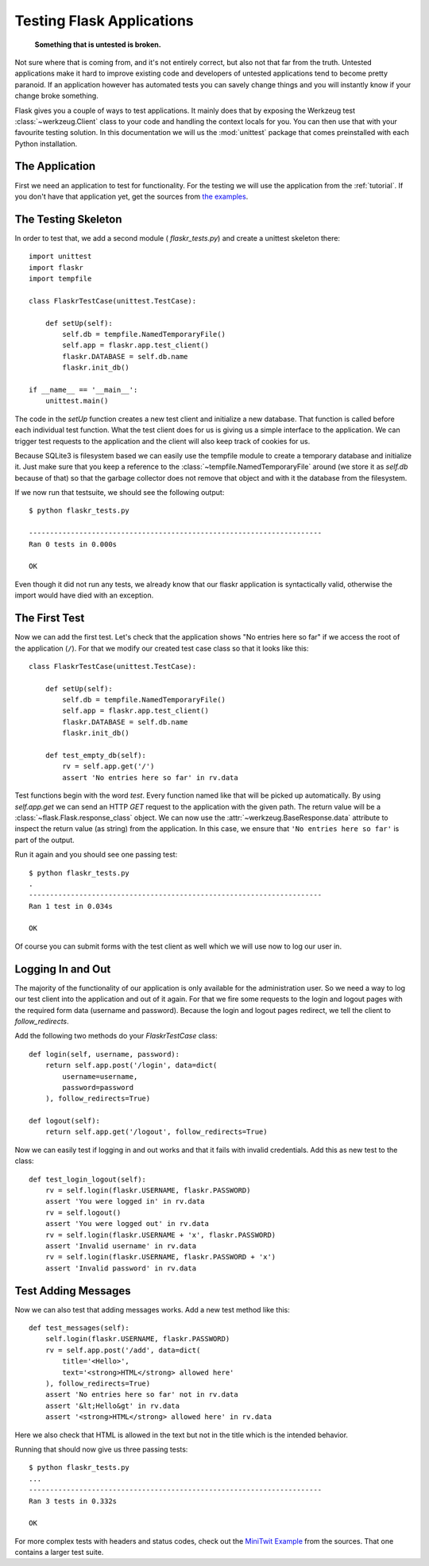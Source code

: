 .. _testing:

Testing Flask Applications
==========================

   **Something that is untested is broken.**

Not sure where that is coming from, and it's not entirely correct, but
also not that far from the truth.  Untested applications make it hard to
improve existing code and developers of untested applications tend to
become pretty paranoid.  If an application however has automated tests you
can savely change things and you will instantly know if your change broke
something.

Flask gives you a couple of ways to test applications.  It mainly does
that by exposing the Werkzeug test :class:`~werkzeug.Client` class to your
code and handling the context locals for you.  You can then use that with
your favourite testing solution.  In this documentation we will us the
:mod:`unittest` package that comes preinstalled with each Python
installation.

The Application
---------------

First we need an application to test for functionality.  For the testing
we will use the application from the :ref:`tutorial`.  If you don't have
that application yet, get the sources from `the examples`_.

.. _the examples:
   http://github.com/mitsuhiko/flask/tree/master/examples/flaskr/

The Testing Skeleton
--------------------

In order to test that, we add a second module (
`flaskr_tests.py`) and create a unittest skeleton there::

    import unittest
    import flaskr
    import tempfile

    class FlaskrTestCase(unittest.TestCase):

        def setUp(self):
            self.db = tempfile.NamedTemporaryFile()
            self.app = flaskr.app.test_client()
            flaskr.DATABASE = self.db.name
            flaskr.init_db()

    if __name__ == '__main__':
        unittest.main()

The code in the `setUp` function creates a new test client and initialize
a new database.  That function is called before each individual test function.
What the test client does for us is giving us a simple interface to the
application.  We can trigger test requests to the application and the
client will also keep track of cookies for us.

Because SQLite3 is filesystem based we can easily use the tempfile module
to create a temporary database and initialize it.  Just make sure that you
keep a reference to the :class:`~tempfile.NamedTemporaryFile` around (we
store it as `self.db` because of that) so that the garbage collector does
not remove that object and with it the database from the filesystem.

If we now run that testsuite, we should see the following output::

    $ python flaskr_tests.py

    ----------------------------------------------------------------------
    Ran 0 tests in 0.000s
    
    OK

Even though it did not run any tests, we already know that our flaskr
application is syntactically valid, otherwise the import would have died
with an exception.

The First Test
--------------

Now we can add the first test.  Let's check that the application shows
"No entries here so far" if we access the root of the application (``/``).
For that we modify our created test case class so that it looks like
this::

    class FlaskrTestCase(unittest.TestCase):

        def setUp(self):
            self.db = tempfile.NamedTemporaryFile()
            self.app = flaskr.app.test_client()
            flaskr.DATABASE = self.db.name
            flaskr.init_db()

        def test_empty_db(self):
            rv = self.app.get('/')
            assert 'No entries here so far' in rv.data

Test functions begin with the word `test`.  Every function named like that
will be picked up automatically.  By using `self.app.get` we can send an
HTTP `GET` request to the application with the given path.  The return
value will be a :class:`~flask.Flask.response_class` object.  We can now
use the :attr:`~werkzeug.BaseResponse.data` attribute to inspect the
return value (as string) from the application.  In this case, we ensure
that ``'No entries here so far'`` is part of the output.

Run it again and you should see one passing test::

    $ python flaskr_tests.py
    .
    ----------------------------------------------------------------------
    Ran 1 test in 0.034s

    OK

Of course you can submit forms with the test client as well which we will
use now to log our user in.

Logging In and Out
------------------

The majority of the functionality of our application is only available for
the administration user.  So we need a way to log our test client into the
application and out of it again.  For that we fire some requests to the
login and logout pages with the required form data (username and
password).  Because the login and logout pages redirect, we tell the
client to `follow_redirects`.

Add the following two methods do your `FlaskrTestCase` class::

   def login(self, username, password):
       return self.app.post('/login', data=dict(
           username=username,
           password=password
       ), follow_redirects=True)

   def logout(self):
       return self.app.get('/logout', follow_redirects=True)

Now we can easily test if logging in and out works and that it fails with
invalid credentials.  Add this as new test to the class::

   def test_login_logout(self):
       rv = self.login(flaskr.USERNAME, flaskr.PASSWORD)
       assert 'You were logged in' in rv.data
       rv = self.logout()
       assert 'You were logged out' in rv.data
       rv = self.login(flaskr.USERNAME + 'x', flaskr.PASSWORD)
       assert 'Invalid username' in rv.data
       rv = self.login(flaskr.USERNAME, flaskr.PASSWORD + 'x')
       assert 'Invalid password' in rv.data

Test Adding Messages
--------------------

Now we can also test that adding messages works.  Add a new test method
like this::

    def test_messages(self):
        self.login(flaskr.USERNAME, flaskr.PASSWORD)
        rv = self.app.post('/add', data=dict(
            title='<Hello>',
            text='<strong>HTML</strong> allowed here'
        ), follow_redirects=True)
        assert 'No entries here so far' not in rv.data
        assert '&lt;Hello&gt' in rv.data
        assert '<strong>HTML</strong> allowed here' in rv.data

Here we also check that HTML is allowed in the text but not in the title
which is the intended behavior.

Running that should now give us three passing tests::

    $ python flaskr_tests.py 
    ...
    ----------------------------------------------------------------------
    Ran 3 tests in 0.332s
    
    OK

For more complex tests with headers and status codes, check out the
`MiniTwit Example`_ from the sources.  That one contains a larger test
suite.


.. _MiniTwit Example:
   http://github.com/mitsuhiko/flask/tree/master/examples/minitwit/
